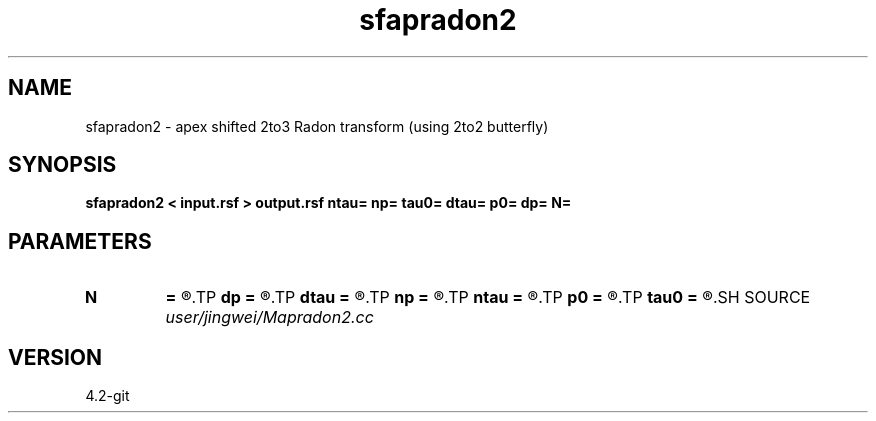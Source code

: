 .TH sfapradon2 1  "APRIL 2023" Madagascar "Madagascar Manuals"
.SH NAME
sfapradon2 \- apex shifted 2to3 Radon transform (using 2to2 butterfly)
.SH SYNOPSIS
.B sfapradon2 < input.rsf > output.rsf ntau= np= tau0= dtau= p0= dp= N=
.SH PARAMETERS
.PD 0
.TP
.I        
.B N
.B =
.R  	number of partitions
.TP
.I        
.B dp
.B =
.R  
.TP
.I        
.B dtau
.B =
.R  
.TP
.I        
.B np
.B =
.R  
.TP
.I        
.B ntau
.B =
.R  
.TP
.I        
.B p0
.B =
.R  
.TP
.I        
.B tau0
.B =
.R  
.SH SOURCE
.I user/jingwei/Mapradon2.cc
.SH VERSION
4.2-git
